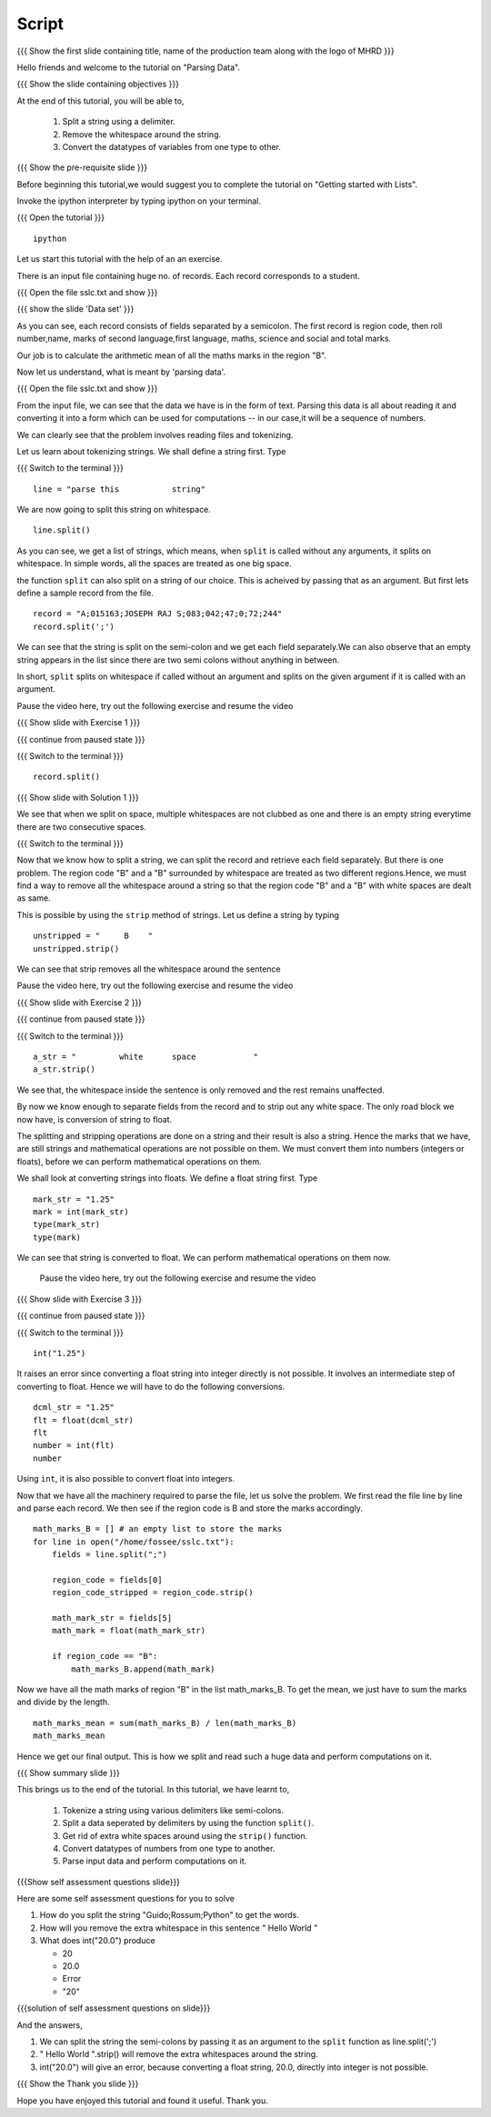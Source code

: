 .. Objectives
.. ----------

.. By the end of this tutorial you will be able to

..  * Split a string using a delimiter
..  * remove the whitespace around the string
..  * convert the variables from one type to other

.. Prerequisites
.. -------------

..   1. Getting started with lists
     
.. Author              : Nishanth Amuluru
   Internal Reviewer   : Amit
   External Reviewer   :
   Language Reviewer   : Bhanukiran
   Checklist OK?       : <put date stamp here, not OK> [2010-10-05]

Script
------

.. L1

{{{ Show the  first slide containing title, name of the production
team along with the logo of MHRD }}}

.. R1

Hello friends and welcome to the tutorial on "Parsing Data".

.. L2

{{{ Show the slide containing objectives }}}

.. R2

At the end of this tutorial, you will be able to,

 1. Split a string using a delimiter.
 #. Remove the whitespace around the string.
 #. Convert the datatypes of variables from one type to other.

.. L3

{{{ Show the pre-requisite slide }}}

.. R3

Before beginning this tutorial,we would suggest you to complete the 
tutorial on "Getting started with Lists".

.. R4

Invoke the ipython interpreter by typing ipython on your terminal.

.. L4

{{{ Open the tutorial }}}
::

    ipython

.. R5

Let us start this tutorial with the help of an an exercise.

There is an input file containing huge no. of records. Each record 
corresponds to a student.

.. L5

{{{ Open the file sslc.txt and show }}}

.. R5

.. L6

{{{ show the slide 'Data set' }}}

.. R6

As you can see, each record consists of fields separated by a semicolon.
The first record is region code, then roll number,name, marks of second 
language,first language, maths, science and social and total marks.

Our job is to calculate the arithmetic mean of all the maths marks in 
the region "B".

Now let us understand, what is meant by 'parsing data'.

.. L7

{{{ Open the file sslc.txt and show }}}

.. R7

From the input file, we can see that the data we have is in the form of
text. Parsing this data is all about reading it and converting it into a 
form which can be used for computations -- in our case,it will be a 
sequence of numbers.

We can clearly see that the problem involves reading files and 
tokenizing.

.. R8

Let us learn about tokenizing strings. We shall define a string first. 
Type

.. L8

{{{ Switch to the terminal }}}
::

    line = "parse this           string"

.. R9

We are now going to split this string on whitespace.

.. L9
::

    line.split()

.. R10

As you can see, we get a list of strings, which means, when ``split`` is 
called without any arguments, it splits on whitespace. In simple words, 
all the spaces are treated as one big space.

.. L10

.. R11

the function ``split`` can also split on a string of our choice. 
This is acheived by passing that as an argument. But first lets define 
a sample record from the file.

.. L11
::

    record = "A;015163;JOSEPH RAJ S;083;042;47;0;72;244"
    record.split(';')

.. R12

We can see that the string is split on the semi-colon and we get each 
field separately.We can also observe that an empty string appears in 
the list since there are two semi colons without anything in between.

In short, ``split`` splits on whitespace if called without an argument 
and splits on the given argument if it is called with an argument.

Pause the video here, try out the following exercise and resume the video 

.. L12

.. L13

{{{ Show slide with Exercise 1 }}}

.. R13
 
 Split the variable line using a space as argument. Is it same as
 splitting without an argument ?

.. L14

{{{ continue from paused state }}}

{{{ Switch to the terminal }}}

::

    record.split()

.. R14

.. L15

{{{ Show slide with Solution 1 }}}

.. R15

We see that when we split on space, multiple whitespaces are not clubbed 
as one and there is an empty string everytime there are two consecutive 
spaces.

.. L16

{{{ Switch to the terminal }}}

.. R16

Now that we know how to split a string, we can split the record and 
retrieve each field separately. But there is one problem. The region 
code "B" and a "B" surrounded by whitespace are treated as two different 
regions.Hence, we must find a way to remove all the whitespace around a 
string so that the region code "B" and a "B" with white spaces are dealt 
as same.

This is possible by using the ``strip`` method of strings. Let us define 
a string by typing

.. L17
::

    unstripped = "     B    "
    unstripped.strip()

.. R17

We can see that strip removes all the whitespace around the sentence

Pause the video here, try out the following exercise and resume the video 

.. L18

{{{ Show slide with Exercise 2 }}}

.. R18

 What happens to the white space inside the sentence when it is stripped

.. L19

{{{ continue from paused state }}}

{{{ Switch to the terminal }}}

::

    a_str = "         white      space            "
    a_str.strip()

.. R19

We see that, the whitespace inside the sentence is only removed and the 
rest remains unaffected.

.. R20

By now we know enough to separate fields from the record and to strip 
out any white space. The only road block we now have, is conversion of 
string to float.

The splitting and stripping operations are done on a string and their 
result is also a string. Hence the marks that we have, are still strings 
and mathematical operations are not possible on them. We must convert 
them into numbers (integers or floats), before we can perform mathematical 
operations on them. 

.. L20

.. R21

We shall look at converting strings into floats. We define a float string
first. Type 

.. L21
::

    mark_str = "1.25"
    mark = int(mark_str)
    type(mark_str)
    type(mark)

.. R22

We can see that string is converted to float. We can perform mathematical
operations on them now.

 Pause the video here, try out the following exercise and resume the video 

.. L22

.. R23

{{{ Show slide with Exercise 3 }}}

.. L23

 What happens if you do int("1.25")

.. L24

{{{ continue from paused state }}}

{{{ Switch to the terminal }}}
::

    int("1.25")

.. R24

It raises an error since converting a float string into integer directly 
is not possible. It involves an intermediate step of converting to float.
Hence we will have to do the following conversions.

.. L25
::

    dcml_str = "1.25"
    flt = float(dcml_str)
    flt
    number = int(flt)
    number

.. R25

.. R26

Using ``int``, it is also possible to convert float into integers.

Now that we have all the machinery required to parse the file, let us 
solve the problem. We first read the file line by line and parse each 
record. We then see if the region code is B and store the marks 
accordingly.

.. L26

.. L27
::

    math_marks_B = [] # an empty list to store the marks
    for line in open("/home/fossee/sslc.txt"):
        fields = line.split(";")

        region_code = fields[0]
        region_code_stripped = region_code.strip()

        math_mark_str = fields[5]
        math_mark = float(math_mark_str)

        if region_code == "B":
            math_marks_B.append(math_mark)
            
.. R27

.. R28

Now we have all the math marks of region "B" in the list math_marks_B.
To get the mean, we just have to sum the marks and divide by the length.

.. L28
::

        math_marks_mean = sum(math_marks_B) / len(math_marks_B)
        math_marks_mean

.. R29

Hence we get our final output. This is how we split and read such a huge 
data and perform computations on it.

.. L29

.. L30

{{{ Show summary slide }}}

.. R30

This brings us to the end of the tutorial.
In this tutorial, we have learnt to, 

 1. Tokenize a string using various delimiters like semi-colons.
 #. Split a data seperated by delimiters by using the function ``split()``.
 #. Get rid of extra white spaces around using the ``strip()`` function.
 #. Convert datatypes of numbers from one type to another.
 #. Parse input data and perform computations on it.

.. L31

{{{Show self assessment questions slide}}}

.. R31

Here are some self assessment questions for you to solve

1. How do you split the string "Guido;Rossum;Python" to get the words.


2. How will you remove the extra whitespace in this sentence
   "      Hello    World    "

3. What does int("20.0") produce

   - 20
   - 20.0
   - Error
   - "20"

.. L32

{{{solution of self assessment questions on slide}}}

.. R32

And the answers,

1. We can split the string the semi-colons by passing it as an argument 
   to the ``split`` function as line.split(';')

2. "      Hello    World    ".strip() will remove the extra whitespaces 
   around the string.

3. int("20.0") will give an error, because converting a float string, 
   20.0, directly into integer is not possible.

.. L33

{{{ Show the Thank you slide }}}

.. R33

Hope you have enjoyed this tutorial and found it useful.
Thank you.
 

